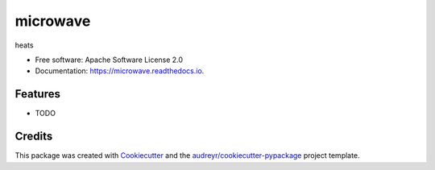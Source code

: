 =========
microwave
=========


.. image:: https://img.shields.io/pypi/v/microwave.svg
        :target: https://pypi.python.org/pypi/microwave

.. image:: https://img.shields.io/travis/j1c/microwave.svg
        :target: https://travis-ci.org/j1c/microwave

.. image:: https://readthedocs.org/projects/microwave/badge/?version=latest
        :target: https://microwave.readthedocs.io/en/latest/?badge=latest
        :alt: Documentation Status




heats


* Free software: Apache Software License 2.0
* Documentation: https://microwave.readthedocs.io.


Features
--------

* TODO

Credits
-------

This package was created with Cookiecutter_ and the `audreyr/cookiecutter-pypackage`_ project template.

.. _Cookiecutter: https://github.com/audreyr/cookiecutter
.. _`audreyr/cookiecutter-pypackage`: https://github.com/audreyr/cookiecutter-pypackage
